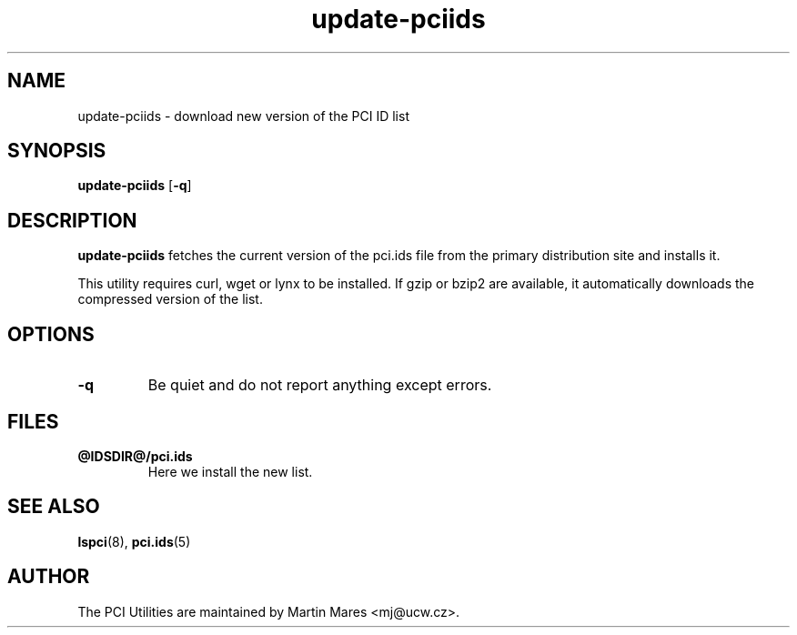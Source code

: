 .TH update-pciids 8 "@TODAY@" "@VERSION@" "The PCI Utilities"

.SH NAME
update-pciids \- download new version of the PCI ID list

.SH SYNOPSIS
.B update-pciids
.RB [ -q ]

.SH DESCRIPTION
.B update-pciids
fetches the current version of the pci.ids file from the primary distribution
site and installs it.

This utility requires curl, wget or lynx to be installed. If gzip or bzip2
are available, it automatically downloads the compressed version of the list.

.SH OPTIONS
.TP
.B -q
Be quiet and do not report anything except errors.

.SH FILES
.TP
.B @IDSDIR@/pci.ids
Here we install the new list.

.SH SEE ALSO
.BR lspci (8),
.BR pci.ids (5)

.SH AUTHOR
The PCI Utilities are maintained by Martin Mares <mj@ucw.cz>.
